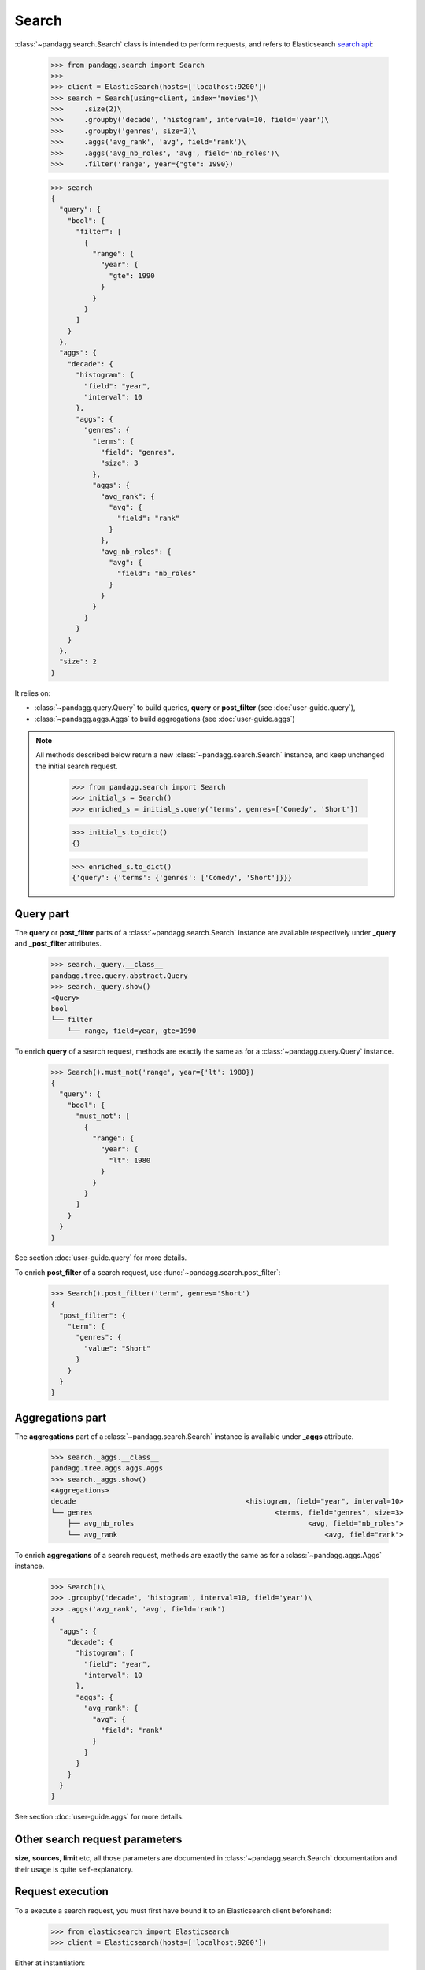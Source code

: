 
******
Search
******

:class:`~pandagg.search.Search` class is intended to perform requests, and refers to
Elasticsearch `search api <https://www.elastic.co/guide/en/elasticsearch/reference/current/search-search.html>`_:

    >>> from pandagg.search import Search
    >>>
    >>> client = ElasticSearch(hosts=['localhost:9200'])
    >>> search = Search(using=client, index='movies')\
    >>>     .size(2)\
    >>>     .groupby('decade', 'histogram', interval=10, field='year')\
    >>>     .groupby('genres', size=3)\
    >>>     .aggs('avg_rank', 'avg', field='rank')\
    >>>     .aggs('avg_nb_roles', 'avg', field='nb_roles')\
    >>>     .filter('range', year={"gte": 1990})

    >>> search
    {
      "query": {
        "bool": {
          "filter": [
            {
              "range": {
                "year": {
                  "gte": 1990
                }
              }
            }
          ]
        }
      },
      "aggs": {
        "decade": {
          "histogram": {
            "field": "year",
            "interval": 10
          },
          "aggs": {
            "genres": {
              "terms": {
                "field": "genres",
                "size": 3
              },
              "aggs": {
                "avg_rank": {
                  "avg": {
                    "field": "rank"
                  }
                },
                "avg_nb_roles": {
                  "avg": {
                    "field": "nb_roles"
                  }
                }
              }
            }
          }
        }
      },
      "size": 2
    }

It relies on:

- :class:`~pandagg.query.Query` to build queries, **query** or **post_filter** (see :doc:`user-guide.query`),
- :class:`~pandagg.aggs.Aggs` to build aggregations (see :doc:`user-guide.aggs`)


.. note::

    All methods described below return a new :class:`~pandagg.search.Search` instance, and keep unchanged the
    initial search request.

        >>> from pandagg.search import Search
        >>> initial_s = Search()
        >>> enriched_s = initial_s.query('terms', genres=['Comedy', 'Short'])

        >>> initial_s.to_dict()
        {}

        >>> enriched_s.to_dict()
        {'query': {'terms': {'genres': ['Comedy', 'Short']}}}



Query part
==========

The **query** or **post_filter** parts of a :class:`~pandagg.search.Search` instance are available respectively
under **_query** and **_post_filter** attributes.

    >>> search._query.__class__
    pandagg.tree.query.abstract.Query
    >>> search._query.show()
    <Query>
    bool
    └── filter
        └── range, field=year, gte=1990


To enrich **query** of a search request, methods are exactly the same as for a
:class:`~pandagg.query.Query` instance.

    >>> Search().must_not('range', year={'lt': 1980})
    {
      "query": {
        "bool": {
          "must_not": [
            {
              "range": {
                "year": {
                  "lt": 1980
                }
              }
            }
          ]
        }
      }
    }

See section :doc:`user-guide.query` for more details.


To enrich **post_filter** of a search request, use :func:`~pandagg.search.post_filter`:

    >>> Search().post_filter('term', genres='Short')
    {
      "post_filter": {
        "term": {
          "genres": {
            "value": "Short"
          }
        }
      }
    }


Aggregations part
=================

The **aggregations** part of a :class:`~pandagg.search.Search` instance is available under **_aggs** attribute.

    >>> search._aggs.__class__
    pandagg.tree.aggs.aggs.Aggs
    >>> search._aggs.show()
    <Aggregations>
    decade                                         <histogram, field="year", interval=10>
    └── genres                                            <terms, field="genres", size=3>
        ├── avg_nb_roles                                          <avg, field="nb_roles">
        └── avg_rank                                                  <avg, field="rank">


To enrich **aggregations** of a search request, methods are exactly the same as for a
:class:`~pandagg.aggs.Aggs` instance.

    >>> Search()\
    >>> .groupby('decade', 'histogram', interval=10, field='year')\
    >>> .aggs('avg_rank', 'avg', field='rank')
    {
      "aggs": {
        "decade": {
          "histogram": {
            "field": "year",
            "interval": 10
          },
          "aggs": {
            "avg_rank": {
              "avg": {
                "field": "rank"
              }
            }
          }
        }
      }
    }


See section :doc:`user-guide.aggs` for more details.

Other search request parameters
===============================

**size**, **sources**, **limit** etc, all those parameters are documented in :class:`~pandagg.search.Search`
documentation and their usage is quite self-explanatory.


Request execution
=================


To a execute a search request, you must first have bound it to an Elasticsearch client beforehand:

    >>> from elasticsearch import Elasticsearch
    >>> client = Elasticsearch(hosts=['localhost:9200'])

Either at instantiation:

    >>> from pandagg.search import Search
    >>> search = Search(using=client, index='movies')

Either with :func:`~pandagg.search.Search.using`
method:

    >>> from pandagg.search import Search
    >>> search = Search()\
    >>> .using(client=client)\
    >>> .index('movies')

Executing a :class:`~pandagg.search.Search` request using :func:`~pandagg.search.Search.execute` will return a
:class:`~pandagg.response.Response` instance (see more in :doc:`user-guide.response`).


    >>> response = search.execute()
    >>> response
    <Response> took 58ms, success: True, total result >=10000, contains 2 hits
    >>> response.__class__
    pandagg.response.Response
